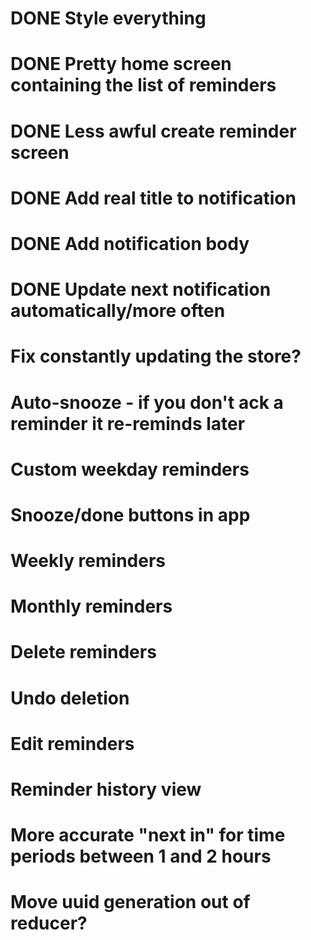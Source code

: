 * DONE Style everything
* DONE Pretty home screen containing the list of reminders
* DONE Less awful create reminder screen
* DONE Add real title to notification
* DONE Add notification body
* DONE Update next notification automatically/more often
* Fix constantly updating the store?
* Auto-snooze - if you don't ack a reminder it re-reminds later
* Custom weekday reminders
* Snooze/done buttons in app
* Weekly reminders
* Monthly reminders
* Delete reminders
* Undo deletion
* Edit reminders
* Reminder history view
* More accurate "next in" for time periods between 1 and 2 hours
* Move uuid generation out of reducer?
